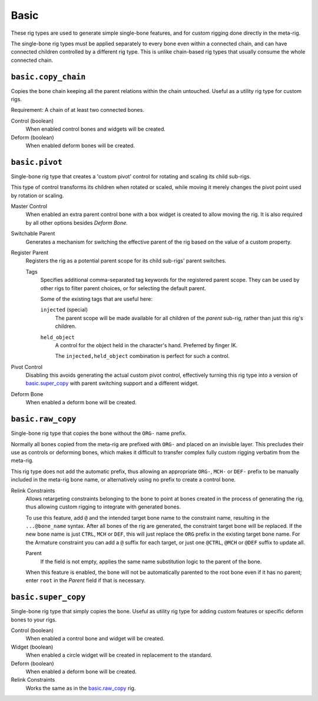 
*****
Basic
*****

These rig types are used to generate simple single-bone features,
and for custom rigging done directly in the meta-rig.

The single-bone rig types must be applied separately to every bone even within a connected chain,
and can have connected children controlled by a different rig type.
This is unlike chain-based rig types that usually consume the whole connected chain.


``basic.copy_chain``
====================

Copies the bone chain keeping all the parent relations within the chain untouched.
Useful as a utility rig type for custom rigs.

Requirement: A chain of at least two connected bones.

Control (boolean)
   When enabled control bones and widgets will be created.
Deform (boolean)
   When enabled deform bones will be created.


``basic.pivot``
===============

Single-bone rig type that creates a 'custom pivot' control for rotating and scaling its child sub-rigs.

This type of control transforms its children when rotated or scaled, while moving it
merely changes the pivot point used by rotation or scaling.

Master Control
   When enabled an extra parent control bone with a box widget is created to allow moving the rig.
   It is also required by all other options besides *Deform Bone*.

Switchable Parent
   Generates a mechanism for switching the effective parent of the rig based on the value of a custom property.

Register Parent
   Registers the rig as a potential parent scope for its child sub-rigs' parent switches.

   Tags
      Specifies additional comma-separated tag keywords for the registered parent scope.
      They can be used by other rigs to filter parent choices, or for selecting the default parent.

      Some of the existing tags that are useful here:

      ``injected`` (special)
         The parent scope will be made available for all children of the *parent* sub-rig,
         rather than just this rig's children.
      ``held_object``
         A control for the object held in the character's hand. Preferred by finger IK.

         The ``injected,held_object`` combination is perfect for such a control.

Pivot Control
   Disabling this avoids generating the actual custom pivot control, effectively turning this rig type
   into a version of `basic.super_copy`_ with parent switching support and a different widget.

Deform Bone
   When enabled a deform bone will be created.


``basic.raw_copy``
==================

Single-bone rig type that copies the bone without the ``ORG-`` name prefix.

Normally all bones copied from the meta-rig are prefixed with ``ORG-`` and placed on an invisible layer.
This precludes their use as controls or deforming bones, which makes it difficult to transfer complex
fully custom rigging verbatim from the meta-rig.

This rig type does not add the automatic prefix, thus allowing an appropriate ``ORG-``, ``MCH-`` or ``DEF-``
prefix to be manually included in the meta-rig bone name, or alternatively using no prefix to create
a control bone.

Relink Constraints
   Allows retargeting constraints belonging to the bone to point at bones created in the process
   of generating the rig, thus allowing custom rigging to integrate with generated bones.

   To use this feature, add ``@`` and the intended target bone name to the constraint name, resulting
   in the ``...@bone_name`` syntax. After all bones of the rig are generated, the constraint target
   bone will be replaced. If the new bone name is just ``CTRL``, ``MCH`` or ``DEF``, this will just
   replace the ``ORG`` prefix in the existing target bone name. For the Armature constraint you can add
   a ``@`` suffix for each target, or just one ``@CTRL``, ``@MCH`` or ``@DEF`` suffix to update all.

   Parent
      If the field is not empty, applies the same name substitution logic to the parent of the bone.

   When this feature is enabled, the bone will not be automatically parented to the root bone even
   if it has no parent; enter ``root`` in the *Parent* field if that is necessary.


``basic.super_copy``
====================

Single-bone rig type that simply copies the bone. Useful as utility rig type for
adding custom features or specific deform bones to your rigs.

Control (boolean)
   When enabled a control bone and widget will be created.
Widget (boolean)
   When enabled a circle widget will be created in replacement to the standard.
Deform (boolean)
   When enabled a deform bone will be created.
Relink Constraints
   Works the same as in the `basic.raw_copy`_ rig.
